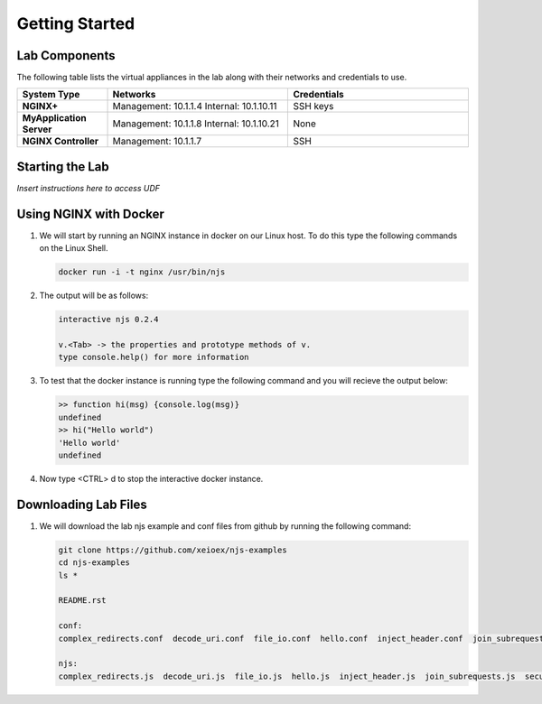 ===============
Getting Started
===============

Lab Components
==============

The following table lists the virtual appliances in the lab along with their networks and credentials to use.

.. list-table::
    :widths: 20 40 40
    :header-rows: 1
    :stub-columns: 1

    * - **System Type**
      - **Networks**
      - **Credentials**

    * - NGINX+
      - Management: 10.1.1.4
        Internal: 10.1.10.11
      - SSH keys
    * - MyApplication Server
      - Management: 10.1.1.8
        Internal: 10.1.10.21
      - None
    * - NGINX Controller
      - Management: 10.1.1.7
      - SSH      


Starting the Lab
================

*Insert instructions here to access UDF*

Using NGINX with Docker
=======================

#. We will start by running an NGINX instance in docker on our Linux host.  To do this type the following commands on the Linux Shell.

   .. code-block:: shell

      docker run -i -t nginx /usr/bin/njs

#. The output will be as follows:

   .. code-block:: none

      interactive njs 0.2.4

      v.<Tab> -> the properties and prototype methods of v.
      type console.help() for more information

#. To test that the docker instance is running type the following command and you will recieve the output below:

   .. code-block:: none

      >> function hi(msg) {console.log(msg)}
      undefined
      >> hi("Hello world")
      'Hello world'
      undefined

#. Now type <CTRL> d to stop the interactive docker instance.

Downloading Lab Files
=====================

#. We will download the lab njs example and conf files from github by running the following command:

   .. code-block:: shell

      git clone https://github.com/xeioex/njs-examples
      cd njs-examples
      ls *

      README.rst
  
      conf:
      complex_redirects.conf  decode_uri.conf  file_io.conf  hello.conf  inject_header.conf  join_subrequests.conf  secure_link_hash.conf
  
      njs:
      complex_redirects.js  decode_uri.js  file_io.js  hello.js  inject_header.js  join_subrequests.js  secure_link_hash.js

